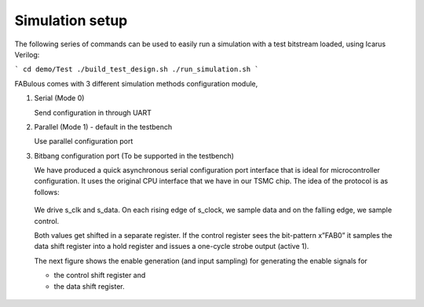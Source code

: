 Simulation setup
================

The following series of commands can be used to easily run a simulation with a test bitstream loaded, using Icarus Verilog:

```
cd demo/Test
./build_test_design.sh
./run_simulation.sh
```

FABulous comes with 3 different simulation methods _`configuration module`,

#. Serial (Mode 0)

   Send configuration in through UART 

#. Parallel (Mode 1) - default in the testbench
   
   Use parallel configuration port

#. Bitbang configuration port (To be supported in the testbench)

   We have produced a quick asynchronous serial configuration port interface that is ideal for microcontroller configuration. It uses the original CPU interface that we have in our TSMC chip. The idea of the protocol is as follows:

   .. figure:: ../figs/bitbang1.*
       :alt: Bitbang description
       :align: center


   We drive s_clk and s_data. On each rising edge of s_clock, we sample data and on the falling edge, we sample control.

   Both values get shifted in a separate register. If the control register sees the bit-pattern x”FAB0” it samples the data shift register into a hold register and issues a one-cycle strobe output (active 1).

   The next figure shows the enable generation (and input sampling) for generating the enable signals for 

   * the control shift register and 
   * the data shift register.

   .. figure:: ../figs/bitbang2.*
       :alt: Bitbang schematic
       :align: center



